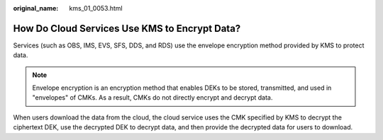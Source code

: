 :original_name: kms_01_0053.html

.. _kms_01_0053:

How Do Cloud Services Use KMS to Encrypt Data?
==============================================

Services (such as OBS, IMS, EVS, SFS, DDS, and RDS) use the envelope encryption method provided by KMS to protect data.

.. note::

   Envelope encryption is an encryption method that enables DEKs to be stored, transmitted, and used in "envelopes" of CMKs. As a result, CMKs do not directly encrypt and decrypt data.

When users download the data from the cloud, the cloud service uses the CMK specified by KMS to decrypt the ciphertext DEK, use the decrypted DEK to decrypt data, and then provide the decrypted data for users to download.
